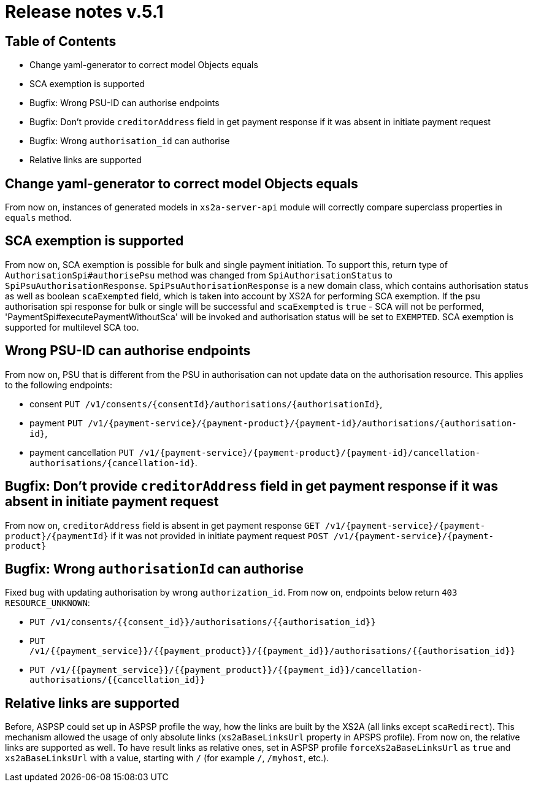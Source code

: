 = Release notes v.5.1

== Table of Contents

* Change yaml-generator to correct model Objects equals
* SCA exemption is supported
* Bugfix: Wrong PSU-ID can authorise endpoints
* Bugfix: Don't provide `creditorAddress` field in get payment response if it was absent in initiate payment request
* Bugfix: Wrong `authorisation_id` can authorise

* Relative links are supported

== Change yaml-generator to correct model Objects equals

From now on, instances of generated models in `xs2a-server-api` module will correctly compare superclass properties in `equals` method.

== SCA exemption is supported

From now on, SCA exemption is possible for bulk and single payment initiation. To support this, return type of
`AuthorisationSpi#authorisePsu` method was changed from `SpiAuthorisationStatus` to `SpiPsuAuthorisationResponse`.
`SpiPsuAuthorisationResponse` is a new domain class, which contains authorisation status as well as boolean `scaExempted`
field, which is taken into account by XS2A for performing SCA exemption. If the psu authorisation spi response for
bulk or single will be successful and `scaExempted` is `true` - SCA will not be performed, 'PaymentSpi#executePaymentWithoutSca'
will be invoked and authorisation status will be set to `EXEMPTED`. SCA exemption is supported for multilevel SCA too.

== Wrong PSU-ID can authorise endpoints

From now on, PSU that is different from the PSU in authorisation can not update data on the authorisation resource.
This applies to the following endpoints:

* consent `PUT /v1/consents/{consentId}/authorisations/{authorisationId}`,
* payment `PUT /v1/{payment-service}/{payment-product}/{payment-id}/authorisations/{authorisation-id}`,
* payment cancellation `PUT /v1/{payment-service}/{payment-product}/{payment-id}/cancellation-authorisations/{cancellation-id}`.

== Bugfix: Don't provide `creditorAddress` field in get payment response if it was absent in initiate payment request

From now on, `creditorAddress` field is absent in get payment response `GET /v1/{payment-service}/{payment-product}/{paymentId}`
if it was not provided in initiate payment request `POST /v1/{payment-service}/{payment-product}`

== Bugfix: Wrong `authorisationId` can authorise

Fixed bug with updating authorisation by wrong `authorization_id`. From now on, endpoints below return `403 RESOURCE_UNKNOWN`:

* `PUT /v1/consents/{{consent_id}}/authorisations/{{authorisation_id}}`
* `PUT /v1/{{payment_service}}/{{payment_product}}/{{payment_id}}/authorisations/{{authorisation_id}}`
* `PUT /v1/{{payment_service}}/{{payment_product}}/{{payment_id}}/cancellation-authorisations/{{cancellation_id}}`

== Relative links are supported

Before, ASPSP could set up in ASPSP profile the way, how the links are built by the XS2A (all links except `scaRedirect`).
This mechanism allowed the usage of only absolute links (`xs2aBaseLinksUrl` property in APSPS profile). From now on, the
relative links are supported as well. To have result links as relative ones, set in ASPSP profile `forceXs2aBaseLinksUrl`
as `true` and `xs2aBaseLinksUrl` with a value, starting with `/` (for example `/`, `/myhost`, etc.).
